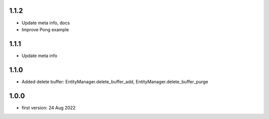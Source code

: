 1.1.2
=====
* Update meta info, docs
* Improve Pong example

1.1.1
=====
* Update meta info

1.1.0
=====
* Added delete buffer: EntityManager.delete_buffer_add, EntityManager.delete_buffer_purge

1.0.0
=====
* first version: 24 Aug 2022
